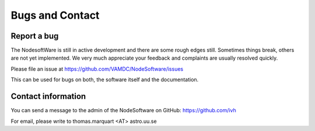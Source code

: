 .. _contact:

Bugs and Contact
====================

Report a bug
--------------------

The NodesoftWare is still in active development and there are some rough edges
still. Sometimes things break, others are not yet implemented. We very much
appreciate your feedback and complaints are usually resolved quickly.

Please file an issue at https://github.com/VAMDC/NodeSoftware/issues

This can be used for bugs on both, the software itself and the documentation.

Contact information
--------------------

You can send a message to the admin of the NodeSoftware on GitHub: 
https://github.com/ivh

For email, please write to thomas.marquart <AT> astro.uu.se
